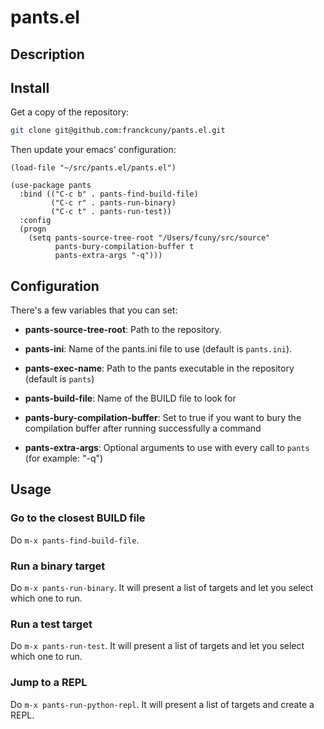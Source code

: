 * pants.el

** Description

** Install

Get a copy of the repository:

#+BEGIN_SRC sh
    git clone git@github.com:franckcuny/pants.el.git
#+END_SRC

Then update your emacs' configuration:

#+BEGIN_EXAMPLE
    (load-file "~/src/pants.el/pants.el")

    (use-package pants
      :bind (("C-c b" . pants-find-build-file)
             ("C-c r" . pants-run-binary)
             ("C-c t" . pants-run-test))
      :config
      (progn
        (setq pants-source-tree-root "/Users/fcuny/src/source"
              pants-bury-compilation-buffer t
              pants-extra-args "-q")))
#+END_EXAMPLE

** Configuration

There's a few variables that you can set:

-  *pants-source-tree-root*: Path to the repository.

-  *pants-ini*: Name of the pants.ini file to use (default is =pants.ini=).

-  *pants-exec-name*: Path to the pants executable in the repository (default is =pants=)

-  *pants-build-file*: Name of the BUILD file to look for

-  *pants-bury-compilation-buffer*: Set to true if you want to bury the compilation buffer after running successfully a command

-  *pants-extra-args*: Optional arguments to use with every call to =pants= (for example: "-q")

** Usage

*** Go to the closest BUILD file

Do =m-x pants-find-build-file=.

*** Run a binary target

Do =m-x pants-run-binary=. It will present a list of targets and let you select which one to run.

*** Run a test target

Do =m-x pants-run-test=. It will present a list of targets and let you select which one to run.

*** Jump to a REPL

Do =m-x pants-run-python-repl=. It will present a list of targets and create a REPL.
